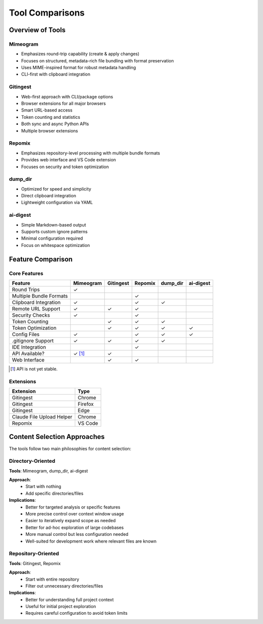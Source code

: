 .. vim: set fileencoding=utf-8:
.. -*- coding: utf-8 -*-
.. +--------------------------------------------------------------------------+
   |                                                                          |
   | Licensed under the Apache License, Version 2.0 (the "License");          |
   | you may not use this file except in compliance with the License.         |
   | You may obtain a copy of the License at                                  |
   |                                                                          |
   |     http://www.apache.org/licenses/LICENSE-2.0                           |
   |                                                                          |
   | Unless required by applicable law or agreed to in writing, software      |
   | distributed under the License is distributed on an "AS IS" BASIS,        |
   | WITHOUT WARRANTIES OR CONDITIONS OF ANY KIND, either express or implied. |
   | See the License for the specific language governing permissions and      |
   | limitations under the License.                                           |
   |                                                                          |
   +--------------------------------------------------------------------------+


*******************************************************************************
                             Tool Comparisons
*******************************************************************************

Overview of Tools
===============================================================================

Mimeogram
-------------------------------------------------------------------------------
- Emphasizes round-trip capability (create & apply changes)
- Focuses on structured, metadata-rich file bundling with format preservation
- Uses MIME-inspired format for robust metadata handling
- CLI-first with clipboard integration

Gitingest
-------------------------------------------------------------------------------
- Web-first approach with CLI/package options
- Browser extensions for all major browsers
- Smart URL-based access
- Token counting and statistics
- Both sync and async Python APIs
- Multiple browser extensions

Repomix
-------------------------------------------------------------------------------
- Emphasizes repository-level processing with multiple bundle formats
- Provides web interface and VS Code extension
- Focuses on security and token optimization

dump_dir
-------------------------------------------------------------------------------
- Optimized for speed and simplicity
- Direct clipboard integration
- Lightweight configuration via YAML

ai-digest
-------------------------------------------------------------------------------
- Simple Markdown-based output
- Supports custom ignore patterns
- Minimal configuration required
- Focus on whitespace optimization

Feature Comparison
===============================================================================

Core Features
-------------------------------------------------------------------------------

+--------------------+------------+------------+-------------+------------+------------+
| Feature            | Mimeogram  | Gitingest  | Repomix     | dump_dir   | ai-digest  |
+====================+============+============+=============+============+============+
| Round Trips        | ✓          |            |             |            |            |
+--------------------+------------+------------+-------------+------------+------------+
| Multiple Bundle    |            |            | ✓           |            |            |
| Formats            |            |            |             |            |            |
+--------------------+------------+------------+-------------+------------+------------+
| Clipboard          | ✓          |            | ✓           | ✓          |            |
| Integration        |            |            |             |            |            |
+--------------------+------------+------------+-------------+------------+------------+
| Remote URL Support | ✓          | ✓          | ✓           |            |            |
+--------------------+------------+------------+-------------+------------+------------+
| Security Checks    | ✓          |            | ✓           |            |            |
+--------------------+------------+------------+-------------+------------+------------+
| Token Counting     |            | ✓          | ✓           | ✓          |            |
+--------------------+------------+------------+-------------+------------+------------+
| Token Optimization |            | ✓          | ✓           | ✓          | ✓          |
+--------------------+------------+------------+-------------+------------+------------+
| Config Files       | ✓          |            | ✓           | ✓          | ✓          |
+--------------------+------------+------------+-------------+------------+------------+
| .gitignore Support | ✓          | ✓          | ✓           | ✓          |            |
+--------------------+------------+------------+-------------+------------+------------+
| IDE Integration    |            |            | ✓           |            |            |
+--------------------+------------+------------+-------------+------------+------------+
| API Available?     | ✓ [1]_     | ✓          |             |            |            |
+--------------------+------------+------------+-------------+------------+------------+
| Web Interface      |            | ✓          | ✓           |            |            |
+--------------------+------------+------------+-------------+------------+------------+

.. [1] API is not yet stable.


Extensions
-------------------------------------------------------------------------------

+----------------------------+------------+
| Extension                  | Type       |
+============================+============+
| Gitingest                  | Chrome     |
+----------------------------+------------+
| Gitingest                  | Firefox    |
+----------------------------+------------+
| Gitingest                  | Edge       |
+----------------------------+------------+
| Claude File Upload Helper  | Chrome     |
+----------------------------+------------+
| Repomix                    | VS Code    |
+----------------------------+------------+

Content Selection Approaches
===============================================================================

The tools follow two main philosophies for content selection:

Directory-Oriented
-------------------------------------------------------------------------------
**Tools**: Mimeogram, dump_dir, ai-digest

**Approach**:
  - Start with nothing
  - Add specific directories/files

**Implications**:
  - Better for targeted analysis or specific features
  - More precise control over context window usage
  - Easier to iteratively expand scope as needed
  - Better for ad-hoc exploration of large codebases
  - More manual control but less configuration needed
  - Well-suited for development work where relevant files are known

Repository-Oriented
-------------------------------------------------------------------------------
**Tools**: Gitingest, Repomix

**Approach**:
  - Start with entire repository
  - Filter out unnecessary directories/files

**Implications**:
  - Better for understanding full project context
  - Useful for initial project exploration
  - Requires careful configuration to avoid token limits
